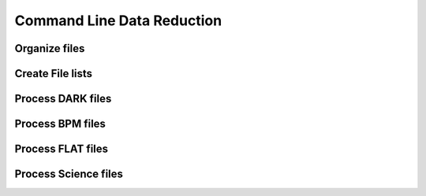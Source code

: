 .. 03_data_reduction.rst


.. _command_line_data_reduction:

Command Line Data Reduction
===========================


.. _organize_files:

Organize files
--------------


.. _create_file_lists:

Create File lists
-----------------


.. _process_dark_files:

Process DARK files
------------------


.. _process_bpm_files:

Process BPM files
-----------------


.. _process_flat_files:

Process FLAT files
------------------


.. _processing_science_files:

Process Science files
---------------------

